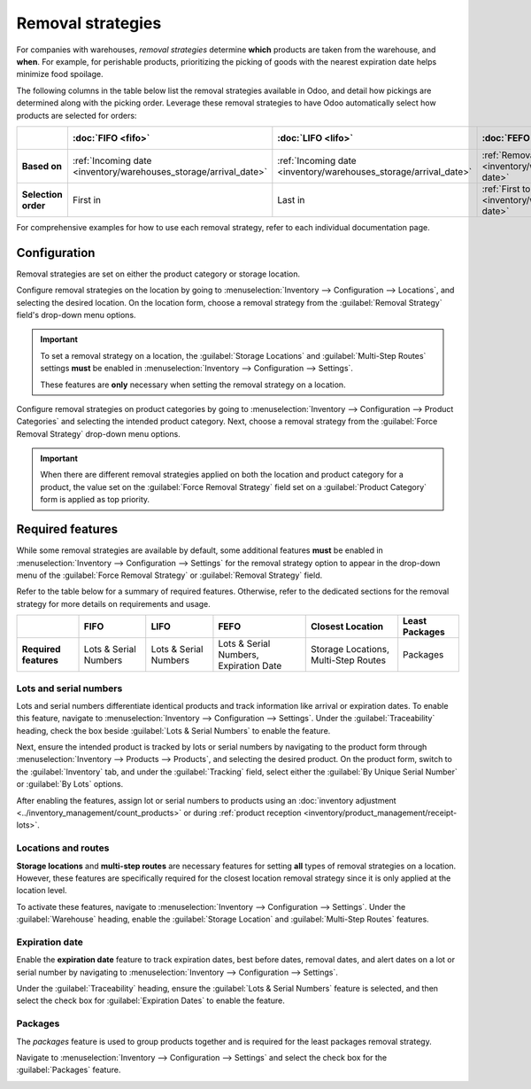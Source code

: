==================
Removal strategies
==================

For companies with warehouses, *removal strategies* determine **which** products are taken from the
warehouse, and **when**. For example, for perishable products, prioritizing the picking of goods
with the nearest expiration date helps minimize food spoilage.

The following columns in the table below list the removal strategies available in Odoo, and detail
how pickings are determined along with the picking order. Leverage these removal strategies to have
Odoo automatically select how products are selected for orders:

.. list-table::
   :header-rows: 1
   :stub-columns: 1

   * -
     - :doc:`FIFO <fifo>`
     - :doc:`LIFO <lifo>`
     - :doc:`FEFO <fefo>`
     - :doc:`Closest Location <closest_location>`
     - :doc:`Least Packages <least_packages>`
   * - Based on
     - :ref:`Incoming date <inventory/warehouses_storage/arrival_date>`
     - :ref:`Incoming date <inventory/warehouses_storage/arrival_date>`
     - :ref:`Removal date <inventory/warehouses_storage/removal-date>`
     - :ref:`Location sequence <inventory/warehouses_storage/sequence>`
     - :ref:`Package quantity <inventory/warehouses_storage/pkg-qty>`
   * - Selection order
     - First in
     - Last in
     - :ref:`First to expire <inventory/warehouses_storage/exp-date>`
     - :ref:`Alphanumeric name of location <inventory/warehouses_storage/location-name>`
     - Quantity closest to fulfilling demand

For comprehensive examples for how to use each removal strategy, refer to each individual
documentation page.

.. _inventory/warehouses_storage/removal-config:

Configuration
=============

Removal strategies are set on either the product category or storage location.

.. image:: removal/navigate-location-category.png
   :align: center
   :alt: Change the Force Removal Strategy for either the Product Categories or Locations.

Configure removal strategies on the location by going to :menuselection:`Inventory --> Configuration
--> Locations`, and selecting the desired location. On the location form, choose a removal strategy
from the :guilabel:`Removal Strategy` field's drop-down menu options.

.. important::
   To set a removal strategy on a location, the :guilabel:`Storage Locations` and
   :guilabel:`Multi-Step Routes` settings **must** be enabled in :menuselection:`Inventory -->
   Configuration --> Settings`.

   These features are **only** necessary when setting the removal strategy on a location.

Configure removal strategies on product categories by going to :menuselection:`Inventory -->
Configuration --> Product Categories` and selecting the intended product category. Next, choose a
removal strategy from the :guilabel:`Force Removal Strategy` drop-down menu options.

.. important::
   When there are different removal strategies applied on both the location and product category for
   a product, the value set on the :guilabel:`Force Removal Strategy` field set on a
   :guilabel:`Product Category` form is applied as top priority.

Required features
=================

While some removal strategies are available by default, some additional features **must** be enabled
in :menuselection:`Inventory --> Configuration --> Settings` for the removal strategy option to
appear in the drop-down menu of the :guilabel:`Force Removal Strategy` or :guilabel:`Removal
Strategy` field.

Refer to the table below for a summary of required features. Otherwise, refer to the dedicated
sections for the removal strategy for more details on requirements and usage.

.. list-table::
   :header-rows: 1
   :stub-columns: 1

   * -
     - FIFO
     - LIFO
     - FEFO
     - Closest Location
     - Least Packages
   * - Required features
     - Lots & Serial Numbers
     - Lots & Serial Numbers
     - Lots & Serial Numbers, Expiration Date
     - Storage Locations, Multi-Step Routes
     - Packages

.. _inventory/warehouses_storage/lots-setup:

Lots and serial numbers
-----------------------

Lots and serial numbers differentiate identical products and track information like arrival or
expiration dates. To enable this feature, navigate to :menuselection:`Inventory --> Configuration
--> Settings`. Under the :guilabel:`Traceability` heading, check the box beside :guilabel:`Lots &
Serial Numbers` to enable the feature.

.. image:: removal/enable-lots.png
   :align: center
   :alt: Enable lots and serial numbers.

Next, ensure the intended product is tracked by lots or serial numbers by navigating to the product
form through :menuselection:`Inventory --> Products --> Products`, and selecting the desired
product. On the product form, switch to the :guilabel:`Inventory` tab, and under the
:guilabel:`Tracking` field, select either the :guilabel:`By Unique Serial Number` or :guilabel:`By
Lots` options.

After enabling the features, assign lot or serial numbers to products using an :doc:`inventory
adjustment <../inventory_management/count_products>` or during :ref:`product reception
<inventory/product_management/receipt-lots>`.

Locations and routes
--------------------

**Storage locations** and **multi-step routes** are necessary features for setting **all** types of
removal strategies on a location. However, these features are specifically required for the closest
location removal strategy since it is only applied at the location level.

To activate these features, navigate to :menuselection:`Inventory --> Configuration --> Settings`.
Under the :guilabel:`Warehouse` heading, enable the :guilabel:`Storage Location` and
:guilabel:`Multi-Step Routes` features.

.. image:: removal/enable-location.png
   :align: center
   :alt: Enable the locations and route features.

.. _inventory/warehouses_storage/exp-setup:

Expiration date
---------------

Enable the **expiration date** feature to track expiration dates, best before dates, removal dates,
and alert dates on a lot or serial number by navigating to :menuselection:`Inventory -->
Configuration --> Settings`.

Under the :guilabel:`Traceability` heading, ensure the :guilabel:`Lots & Serial Numbers` feature is
selected, and then select the check box for :guilabel:`Expiration Dates` to enable the feature.

.. image:: removal/enable-expiration.png
   :align: center
   :alt: Enable expiration dates feature for FEFO.

.. _inventory/warehouses_storage/pack-setup:

Packages
--------

The *packages* feature is used to group products together and is required for the least packages
removal strategy.

Navigate to :menuselection:`Inventory --> Configuration --> Settings` and select the check box for
the :guilabel:`Packages` feature.

.. image:: removal/enable-pack.png
   :align: center
   :alt: Enable the packages feature.

.. seealso::
   - :ref:`Packages <inventory/management/packages>`
   - :doc:`2-step delivery <../../shipping_receiving/daily_operations/receipts_delivery_two_steps>`
   - :doc:`3-step delivery <../../shipping_receiving/daily_operations/delivery_three_steps>`
